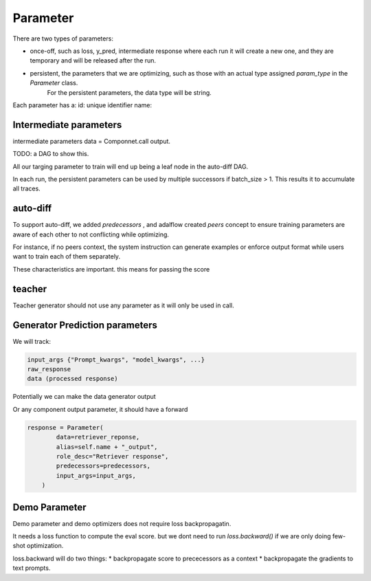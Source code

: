 .. _parameter:

Parameter
====================


There are two types of parameters:

* once-off, such as loss, y_pred, intermediate response where each run it will create a new one, and they are temporary and will be released after the run.
* persistent, the parameters that we are optimizing, such as those with an actual type assigned `param_type` in the `Parameter` class.
   For the persistent parameters, the data type will be string.


Each parameter has a:
id: unique identifier
name:

Intermediate parameters
------------------------
intermediate parameters data = Componnet.call output.

TODO: a DAG to show this.


All our targing parameter to train will end up being a leaf node in the auto-diff DAG.

In each run, the persistent parameters can be used by multiple successors if batch_size > 1. This results it to accumulate all traces.

auto-diff
-----------
To support auto-diff, we added `predecessors` , and adalflow created `peers` concept to ensure training parameters are aware of each other to not conflicting while optimizing.

For instance, if no peers context, the system instruction can generate examples or enforce output format while users want to train each of them separately.

These characteristics are important. this means for passing the score


teacher
-----------

Teacher generator should not use any parameter as it will only be used in call.


Generator Prediction parameters
--------------------------------

We will track:

.. code-block:: python

    input_args {"Prompt_kwargs", "model_kwargs", ...}
    raw_response
    data (processed response)

Potentially we can make the data generator output

Or any component output parameter, it should have a forward

.. code-block:: python

    response = Parameter(
            data=retriever_reponse,
            alias=self.name + "_output",
            role_desc="Retriever response",
            predecessors=predecessors,
            input_args=input_args,
        )


Demo Parameter
----------------

Demo parameter and demo optimizers does not require loss backpropagatin.

It needs a loss function to compute the eval score. but we dont need to run
`loss.backward()` if we are only doing few-shot optimization.

loss.backward will do two things:
* backpropagate score to prececessors as a context
* backpropagate the gradients to text prompts.
